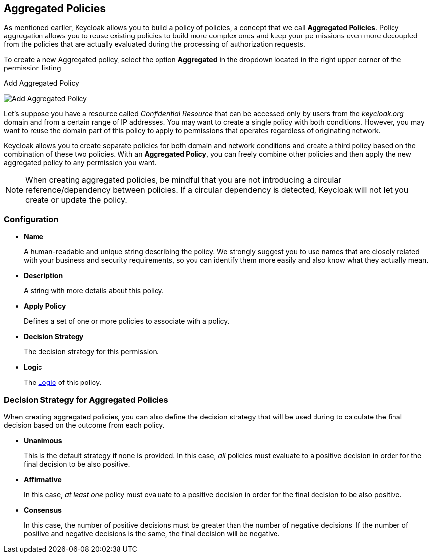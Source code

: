 == Aggregated Policies

As mentioned earlier, Keycloak allows you to build a policy of policies, a concept that we call *Aggregated Policies*. Policy aggregation allows you to reuse existing policies to build more complex ones and keep your permissions even more decoupled from the
policies that are actually evaluated during the processing of authorization requests.

To create a new Aggregated policy, select the option *Aggregated* in the dropdown located in the right upper corner of the permission listing.

.Add Aggregated Policy
image:../../images/policy/create-aggregated.png[alt="Add Aggregated Policy"]

Let's suppose you have a resource called _Confidential Resource_ that can be accessed only by users from the _keycloak.org_ domain and from a certain range of IP addresses.
You may want to create a single policy with both conditions. However, you may want to reuse the domain part of this policy to apply to permissions that operates regardless of originating network.

Keycloak allows you to create separate policies for both domain and network conditions and create a third policy based on the combination of these two policies. With an *Aggregated Policy*, you can freely combine other policies and then apply the new  aggregated policy to any permission you want.

[NOTE]
When creating aggregated policies, be mindful that you are not introducing a circular reference/dependency between policies. If a circular dependency is detected, Keycloak will not let you create or update the policy.

=== Configuration

* *Name*
+
A human-readable and unique string describing the policy. We strongly suggest you to use names that are closely related with your business and security requirements, so you
can identify them more easily and also know what they actually mean.
+
* *Description*
+
A string with more details about this policy.
+
* *Apply Policy*
+
Defines a set of one or more policies to associate with a policy.
+
* *Decision Strategy*
+
The decision strategy for this permission.
+
* *Logic*
+
The link:logic.html[Logic] of this policy.

=== Decision Strategy for Aggregated Policies

When creating aggregated policies, you can also define the decision strategy that will be used during to calculate the final decision based on the outcome from each policy.

* *Unanimous*
+
This is the default strategy if none is provided. In this case, _all_ policies must evaluate to a positive decision in order for the final decision to be also positive.
+
* *Affirmative*
+
In this case, _at least one_ policy must evaluate to a positive decision in order for the final decision to be also positive.
+
* *Consensus*
+
In this case, the number of positive decisions must be greater than the number of negative decisions. If the number of positive and negative decisions is the same, the final decision will be negative.